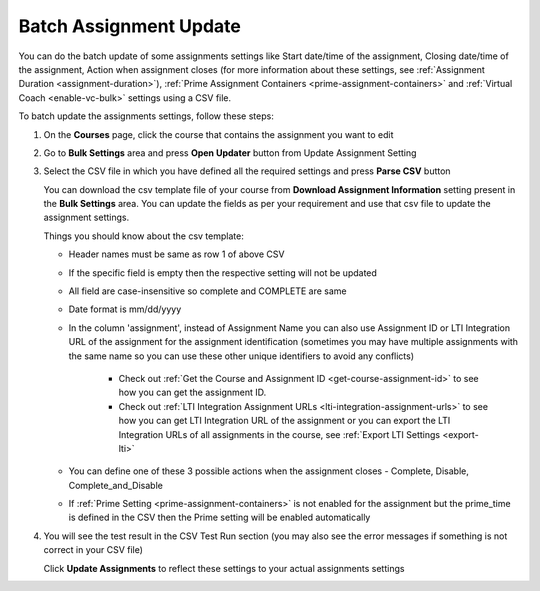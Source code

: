.. meta::
   :description: Batch Assignment Settings Update


.. _batch-assignment-update:

Batch Assignment Update
=======================

You can do the batch update of some assignments settings like Start date/time of the assignment, Closing date/time of the assignment, Action when assignment closes (for more information about these settings, see :ref:`Assignment Duration <assignment-duration>`), :ref:`Prime Assignment Containers <prime-assignment-containers>` and :ref:`Virtual Coach <enable-vc-bulk>` settings using a CSV file.

To batch update the assignments settings, follow these steps:

1. On the **Courses** page, click the course that contains the assignment you want to edit

2. Go to **Bulk Settings** area and press **Open Updater** button from Update Assignment Setting

3. Select the CSV file in which you have defined all the required settings and press **Parse CSV** button

   .. image:: /img/select-csv-batch-update.png
      :alt: Select csv Batch Update


   You can download the csv template file of your course from **Download Assignment Information** setting present in the **Bulk Settings** area. You can update the fields as per your requirement and use that csv file to update the assignment settings.

   Things you should know about the csv template:

   - Header names must be same as row 1 of above CSV
   - If the specific field is empty then the respective setting will not be updated     
   - All field are case-insensitive so complete and COMPLETE are same
   - Date format is mm/dd/yyyy
   - In the column 'assignment', instead of Assignment Name you can also use Assignment ID or LTI Integration URL of the assignment for the assignment identification (sometimes you may have multiple assignments with the same name so you can use these other unique identifiers to avoid any conflicts)

      - Check out :ref:`Get the Course and Assignment ID <get-course-assignment-id>` to see how you can get the assignment ID.
      - Check out :ref:`LTI Integration Assignment URLs <lti-integration-assignment-urls>` to see how you can get LTI Integration URL of the assignment or you can export the LTI Integration URLs of all assignments in the course, see :ref:`Export LTI Settings <export-lti>`
   - You can define one of these 3 possible actions when the assignment closes - Complete, Disable, Complete_and_Disable
   - If :ref:`Prime Setting <prime-assignment-containers>` is not enabled for the assignment but the prime_time is defined in the CSV then the Prime setting will be enabled automatically



4. You will see the test result in the CSV Test Run section (you may also see the error messages if something is not correct in your CSV file)


   .. image:: /img/batch-csv-test-run.png
      :alt: Batch csv Test Run


   Click **Update Assignments** to reflect these settings to your actual assignments settings